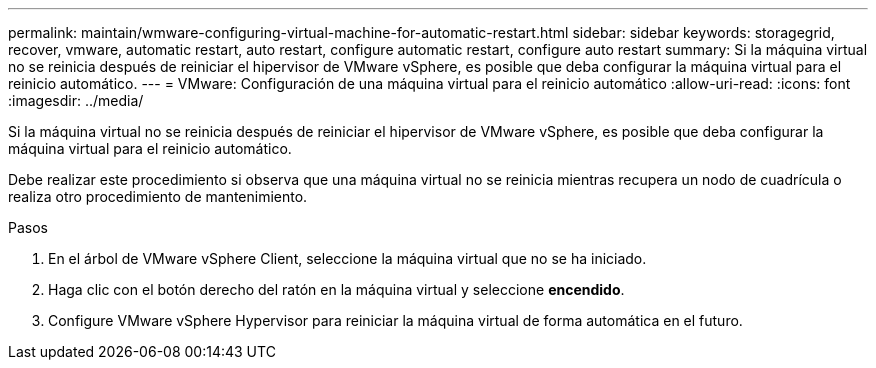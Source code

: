 ---
permalink: maintain/wmware-configuring-virtual-machine-for-automatic-restart.html 
sidebar: sidebar 
keywords: storagegrid, recover, vmware, automatic restart, auto restart, configure automatic restart, configure auto restart 
summary: Si la máquina virtual no se reinicia después de reiniciar el hipervisor de VMware vSphere, es posible que deba configurar la máquina virtual para el reinicio automático. 
---
= VMware: Configuración de una máquina virtual para el reinicio automático
:allow-uri-read: 
:icons: font
:imagesdir: ../media/


[role="lead"]
Si la máquina virtual no se reinicia después de reiniciar el hipervisor de VMware vSphere, es posible que deba configurar la máquina virtual para el reinicio automático.

Debe realizar este procedimiento si observa que una máquina virtual no se reinicia mientras recupera un nodo de cuadrícula o realiza otro procedimiento de mantenimiento.

.Pasos
. En el árbol de VMware vSphere Client, seleccione la máquina virtual que no se ha iniciado.
. Haga clic con el botón derecho del ratón en la máquina virtual y seleccione *encendido*.
. Configure VMware vSphere Hypervisor para reiniciar la máquina virtual de forma automática en el futuro.

